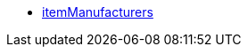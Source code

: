* <<business-entscheidungen/business-intelligence/reports/datenformate/itemmanufacturers#, itemManufacturers>>
